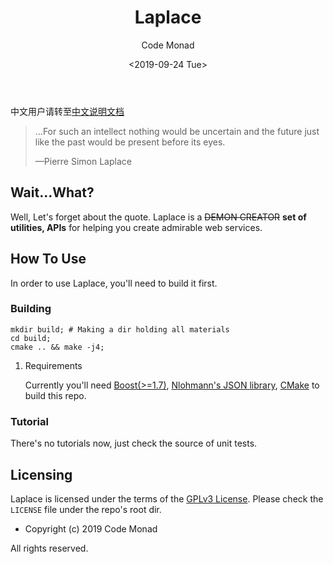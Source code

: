 #+title: Laplace
#+author: Code Monad
#+email: code@lab-11.org
#+date: <2019-09-24 Tue>


中文用户请转至[[file:README.CN.org][中文说明文档]]

#+BEGIN_QUOTE
 ...For such an intellect 
 nothing would be uncertain
 and the future just like the past
 would be present before its eyes.

    ---Pierre Simon Laplace
#+END_QUOTE

** Wait...What?

   Well, Let's forget about the quote. Laplace is a +DEMON CREATOR+ *set of utilities, APIs* for helping you create admirable web services.

** How To Use

In order to use Laplace, you'll need to build it first.

*** Building

#+BEGIN_SRC shell
mkdir build; # Making a dir holding all materials
cd build;
cmake .. && make -j4;
#+END_SRC

**** Requirements

Currently you'll need [[https://www.boost.org][Boost(>=1.7)]], [[https://github.com/nlohmann/json][Nlohmann's JSON library]], [[https://cmake.org/][CMake]] to build this repo.

*** Tutorial   

There's no tutorials now, just check the source of unit tests.

** Licensing

   Laplace is licensed under the terms of the [[file:LICENSE][GPLv3 License]]. Please check the =LICENSE= file under the repo's root dir.

   - Copyright (c) 2019 Code Monad

   All rights reserved.
